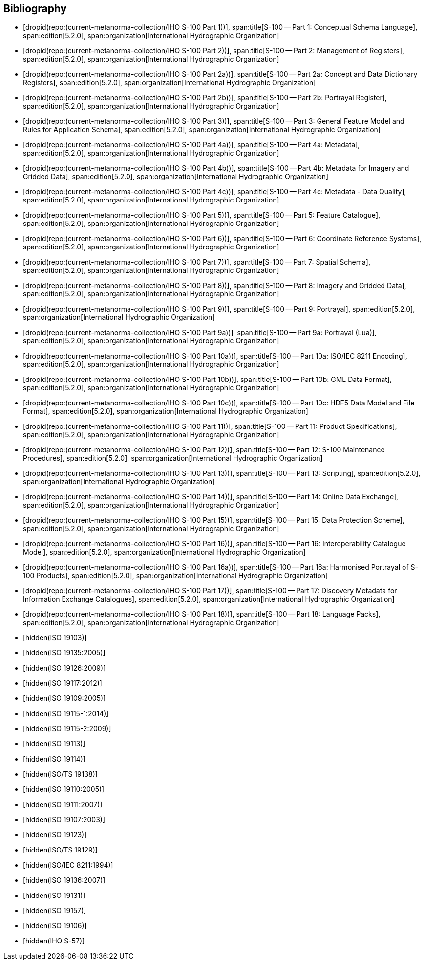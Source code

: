 [bibliography]
== Bibliography

* [[[Part1,dropid(repo:(current-metanorma-collection/IHO S-100 Part 1))]]],
span:title[S-100 -- Part 1: Conceptual Schema Language],
span:edition[5.2.0],
span:organization[International Hydrographic Organization]

* [[[Part2,dropid(repo:(current-metanorma-collection/IHO S-100 Part 2))]]],
span:title[S-100 -- Part 2: Management of Registers],
span:edition[5.2.0],
span:organization[International Hydrographic Organization]

* [[[Part2a,dropid(repo:(current-metanorma-collection/IHO S-100 Part 2a))]]],
span:title[S-100 -- Part 2a: Concept and Data Dictionary Registers],
span:edition[5.2.0],
span:organization[International Hydrographic Organization]

* [[[Part2b,dropid(repo:(current-metanorma-collection/IHO S-100 Part 2b))]]],
span:title[S-100 -- Part 2b: Portrayal Register],
span:edition[5.2.0],
span:organization[International Hydrographic Organization]

* [[[Part3,dropid(repo:(current-metanorma-collection/IHO S-100 Part 3))]]],
span:title[S-100 -- Part 3: General Feature Model and Rules for Application Schema],
span:edition[5.2.0],
span:organization[International Hydrographic Organization]

* [[[Part4a,dropid(repo:(current-metanorma-collection/IHO S-100 Part 4a))]]],
span:title[S-100 -- Part 4a: Metadata],
span:edition[5.2.0],
span:organization[International Hydrographic Organization]

* [[[Part4b,dropid(repo:(current-metanorma-collection/IHO S-100 Part 4b))]]],
span:title[S-100 -- Part 4b: Metadata for Imagery and Gridded Data],
span:edition[5.2.0],
span:organization[International Hydrographic Organization]

* [[[Part4c,dropid(repo:(current-metanorma-collection/IHO S-100 Part 4c))]]],
span:title[S-100 -- Part 4c: Metadata - Data Quality],
span:edition[5.2.0],
span:organization[International Hydrographic Organization]

* [[[Part5,dropid(repo:(current-metanorma-collection/IHO S-100 Part 5))]]],
span:title[S-100 -- Part 5: Feature Catalogue],
span:edition[5.2.0],
span:organization[International Hydrographic Organization]

* [[[Part6,dropid(repo:(current-metanorma-collection/IHO S-100 Part 6))]]],
span:title[S-100 -- Part 6: Coordinate Reference Systems],
span:edition[5.2.0],
span:organization[International Hydrographic Organization]

* [[[Part7,dropid(repo:(current-metanorma-collection/IHO S-100 Part 7))]]],
span:title[S-100 -- Part 7: Spatial Schema],
span:edition[5.2.0],
span:organization[International Hydrographic Organization]

* [[[Part8,dropid(repo:(current-metanorma-collection/IHO S-100 Part 8))]]],
span:title[S-100 -- Part 8: Imagery and Gridded Data],
span:edition[5.2.0],
span:organization[International Hydrographic Organization]

* [[[Part9,dropid(repo:(current-metanorma-collection/IHO S-100 Part 9))]]],
span:title[S-100 -- Part 9: Portrayal],
span:edition[5.2.0],
span:organization[International Hydrographic Organization]

* [[[Part9a,dropid(repo:(current-metanorma-collection/IHO S-100 Part 9a))]]],
span:title[S-100 -- Part 9a: Portrayal (Lua)],
span:edition[5.2.0],
span:organization[International Hydrographic Organization]

* [[[Part10a,dropid(repo:(current-metanorma-collection/IHO S-100 Part 10a))]]],
span:title[S-100 -- Part 10a: ISO/IEC 8211 Encoding],
span:edition[5.2.0],
span:organization[International Hydrographic Organization]

* [[[Part10b,dropid(repo:(current-metanorma-collection/IHO S-100 Part 10b))]]],
span:title[S-100 -- Part 10b: GML Data Format],
span:edition[5.2.0],
span:organization[International Hydrographic Organization]

* [[[Part10c,dropid(repo:(current-metanorma-collection/IHO S-100 Part 10c))]]],
span:title[S-100 -- Part 10c: HDF5 Data Model and File Format],
span:edition[5.2.0],
span:organization[International Hydrographic Organization]

* [[[Part11,dropid(repo:(current-metanorma-collection/IHO S-100 Part 11))]]],
span:title[S-100 -- Part 11: Product Specifications],
span:edition[5.2.0],
span:organization[International Hydrographic Organization]

* [[[Part12,dropid(repo:(current-metanorma-collection/IHO S-100 Part 12))]]],
span:title[S-100 -- Part 12: S-100 Maintenance Procedures],
span:edition[5.2.0],
span:organization[International Hydrographic Organization]

* [[[Part13,dropid(repo:(current-metanorma-collection/IHO S-100 Part 13))]]],
span:title[S-100 -- Part 13: Scripting],
span:edition[5.2.0],
span:organization[International Hydrographic Organization]

* [[[Part14,dropid(repo:(current-metanorma-collection/IHO S-100 Part 14))]]],
span:title[S-100 -- Part 14: Online Data Exchange],
span:edition[5.2.0],
span:organization[International Hydrographic Organization]

* [[[Part15,dropid(repo:(current-metanorma-collection/IHO S-100 Part 15))]]],
span:title[S-100 -- Part 15: Data Protection Scheme],
span:edition[5.2.0],
span:organization[International Hydrographic Organization]

* [[[Part16,dropid(repo:(current-metanorma-collection/IHO S-100 Part 16))]]],
span:title[S-100 -- Part 16: Interoperability Catalogue Model],
span:edition[5.2.0],
span:organization[International Hydrographic Organization]

* [[[Part16a,dropid(repo:(current-metanorma-collection/IHO S-100 Part 16a))]]],
span:title[S-100 -- Part 16a: Harmonised Portrayal of S-100 Products],
span:edition[5.2.0],
span:organization[International Hydrographic Organization]

* [[[Part17,dropid(repo:(current-metanorma-collection/IHO S-100 Part 17))]]],
span:title[S-100 -- Part 17: Discovery Metadata for Information Exchange Catalogues],
span:edition[5.2.0],
span:organization[International Hydrographic Organization]

* [[[Part18,dropid(repo:(current-metanorma-collection/IHO S-100 Part 18))]]],
span:title[S-100 -- Part 18: Language Packs],
span:edition[5.2.0],
span:organization[International Hydrographic Organization]

* [[[ISO19103,hidden(ISO 19103)]]]

* [[[ISO19135,hidden(ISO 19135:2005)]]]

* [[[ISO19126,hidden(ISO 19126:2009)]]]

* [[[ISO19117,hidden(ISO 19117:2012)]]]

* [[[ISO19109,hidden(ISO 19109:2005)]]]

* [[[ISO19115-1,hidden(ISO 19115-1:2014)]]]

* [[[ISO19115-2,hidden(ISO 19115-2:2009)]]]

* [[[ISO19113,hidden(ISO 19113)]]]

* [[[ISO19114,hidden(ISO 19114)]]]

* [[[ISO19138,hidden(ISO/TS 19138)]]]

* [[[ISO19110,hidden(ISO 19110:2005)]]]

* [[[ISO19111,hidden(ISO 19111:2007)]]]

* [[[ISO19107,hidden(ISO 19107:2003)]]]

* [[[ISO19123,hidden(ISO 19123)]]]

* [[[ISO19129,hidden(ISO/TS 19129)]]]

* [[[ISO8211,hidden(ISO/IEC 8211:1994)]]]

* [[[ISO19136,hidden(ISO 19136:2007)]]]

* [[[ISO19131,hidden(ISO 19131)]]]

* [[[ISO19157,hidden(ISO 19157)]]]

* [[[ISO19106,hidden(ISO 19106)]]]

* [[[S57,hidden(IHO S-57)]]]
